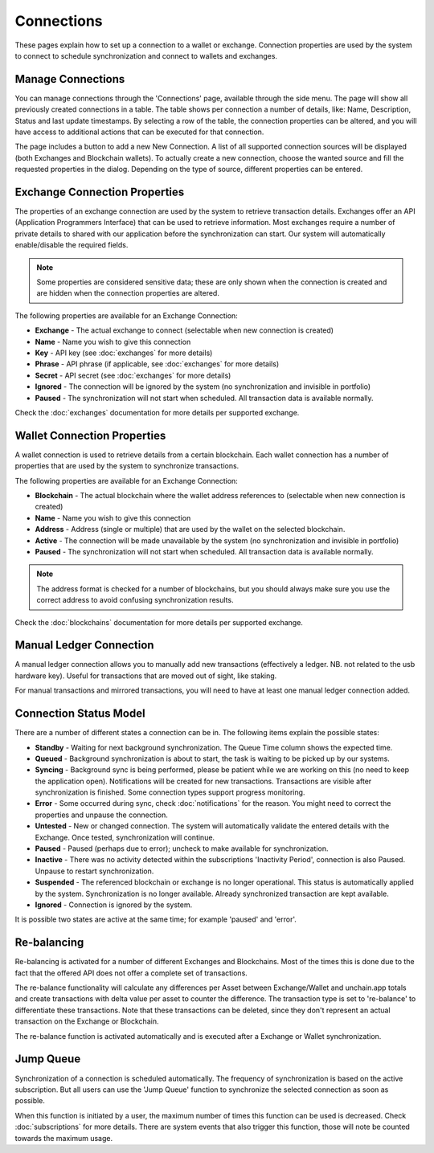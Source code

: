 ######################
Connections
######################

These pages explain how to set up a connection to a wallet or exchange. Connection properties are used by the system to connect to schedule synchronization and connect to wallets and exchanges.

======================
Manage Connections
======================

You can manage connections through the 'Connections' page, available through the side menu. The page will show all previously created connections in a table.
The table shows per connection a number of details, like: Name, Description, Status and last update timestamps. By selecting a row of the table, the connection properties can be altered, and you will have access to additional actions that can be executed for that connection.

The page includes a button to add a new New Connection. A list of all supported connection sources will be displayed (both Exchanges and Blockchain wallets). To actually create a new connection, choose the wanted source and fill the requested properties in the dialog. Depending on the type of source, different properties can be entered. 

==============================
Exchange Connection Properties
==============================

The properties of an exchange connection are used by the system to retrieve transaction details. Exchanges offer an API (Application Programmers Interface) that can be used to retrieve information. Most exchanges require a number of private details to shared with our application before the synchronization can start. Our system will automatically enable/disable the required fields.

.. note::
   Some properties are considered sensitive data; these are only shown when the connection is created and are hidden when the connection properties are altered.

The following properties are available for an Exchange Connection:

* **Exchange** - The actual exchange to connect (selectable when new connection is created)
* **Name** - Name you wish to give this connection
* **Key** - API key (see :doc:`exchanges` for more details)
* **Phrase** - API phrase (if applicable, see :doc:`exchanges` for more details)
* **Secret** - API secret (see :doc:`exchanges` for more details)
* **Ignored** - The connection will be ignored by the system (no synchronization and invisible in portfolio)
* **Paused** - The synchronization will not start when scheduled. All transaction data is available normally.

Check the :doc:`exchanges` documentation for more details per supported exchange.

============================
Wallet Connection Properties
============================

A wallet connection is used to retrieve details from a certain blockchain. Each wallet connection has a number of properties that are used by the system to synchronize transactions. 

.. only:: html
   
   .. image:: images/wallet_connection_dialog.png
      :width: 300
   
The following properties are available for an Exchange Connection:

* **Blockchain** - The actual blockchain where the wallet address references to (selectable when new connection is created)
* **Name** - Name you wish to give this connection
* **Address** - Address (single or multiple) that are used by the wallet on the selected blockchain.
* **Active** - The connection will be made unavailable by the system (no synchronization and invisible in portfolio)
* **Paused** - The synchronization will not start when scheduled. All transaction data is available normally.

.. note::
   The address format is checked for a number of blockchains, but you should always make sure you use the correct address to avoid confusing synchronization results.

Check the :doc:`blockchains` documentation for more details per supported exchange.

.. _connections_manual:
========================
Manual Ledger Connection
========================

A manual ledger connection allows you to manually add new transactions (effectively a ledger. NB. not related to the usb hardware key). Useful for transactions that are moved out of sight, like staking. 

For manual transactions and mirrored transactions, you will need to have at least one manual ledger connection added. 

.. _connections_status_model:
=======================
Connection Status Model
=======================

There are a number of different states a connection can be in. The following items explain the possible states:

* **Standby** - Waiting for next background synchronization. The Queue Time column shows the expected time.
* **Queued** - Background synchronization is about to start, the task is waiting to be picked up by our systems.
* **Syncing** - Background sync is being performed, please be patient while we are working on this (no need to keep the application open). Notifications will be created for new transactions. Transactions are visible after synchronization is finished. Some connection types support progress monitoring.
* **Error** - Some occurred during sync, check :doc:`notifications` for the reason. You might need to correct the properties and unpause the connection.
* **Untested** - New or changed connection. The system will automatically validate the entered details with the Exchange. Once tested, synchronization will continue.
* **Paused** - Paused (perhaps due to error); uncheck to make available for synchronization.
* **Inactive** - There was no activity detected within the subscriptions 'Inactivity Period', connection is also Paused. Unpause to restart synchronization.
* **Suspended** - The referenced blockchain or exchange is no longer operational. This status is automatically applied by the system. Synchronization is no longer available. Already synchronized transaction are kept available.
* **Ignored** - Connection is ignored by the system.

It is possible two states are active at the same time; for example 'paused' and 'error'.

======================
Re-balancing
======================

Re-balancing is activated for a number of different Exchanges and Blockchains. Most of the times this is done due to the fact that the offered API does not offer a complete set of transactions.

The re-balance functionality will calculate any differences per Asset between Exchange/Wallet and unchain.app totals and create transactions with delta value per asset to counter the difference. The transaction type is set to 're-balance' to differentiate these transactions. Note that these transactions can be deleted, since they don't represent an actual transaction on the Exchange or Blockchain.

The re-balance function is activated automatically and is executed after a Exchange or Wallet synchronization. 

======================
Jump Queue
======================

Synchronization of a connection is scheduled automatically. The frequency of synchronization is based on the active subscription. But all users can use the 'Jump Queue' function to synchronize the selected connection as soon as possible.

When this function is initiated by a user, the maximum number of times this function can be used is decreased. Check :doc:`subscriptions` for more details. There are system events that also trigger this function, those will note be counted towards the maximum usage. 
